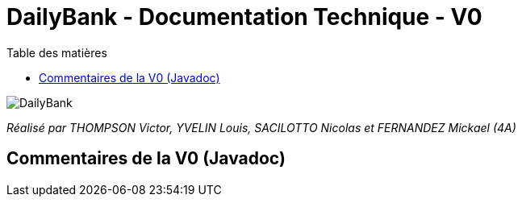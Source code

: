 = DailyBank - Documentation Technique - V0
:toc:
:toc-title: Table des matières

image::/images/DailyBank.png[]

_Réalisé par THOMPSON Victor, YVELIN Louis, SACILOTTO Nicolas et FERNANDEZ Mickael (4A)_

== Commentaires de la V0 (Javadoc)


